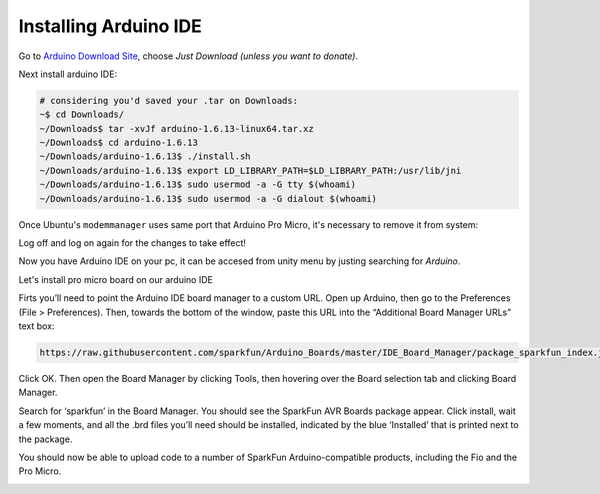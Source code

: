 .. _promicroenv:

Installing Arduino IDE
""""""""""""""""""""""""

Go to `Arduino Download Site <https://www.arduino.cc/download_handler.php?f=/arduino-1.6.13-linux64.tar.xz>`_, choose `Just Download (unless you want to donate)`.

Next install arduino IDE:

.. code-block:: bash
    
    # considering you'd saved your .tar on Downloads:
    ~$ cd Downloads/
    ~/Downloads$ tar -xvJf arduino-1.6.13-linux64.tar.xz 
    ~/Downloads$ cd arduino-1.6.13
    ~/Downloads/arduino-1.6.13$ ./install.sh
    ~/Downloads/arduino-1.6.13$ export LD_LIBRARY_PATH=$LD_LIBRARY_PATH:/usr/lib/jni
    ~/Downloads/arduino-1.6.13$ sudo usermod -a -G tty $(whoami)
    ~/Downloads/arduino-1.6.13$ sudo usermod -a -G dialout $(whoami)

Once Ubuntu's ``modemmanager`` uses same port that Arduino Pro Micro, it's necessary to remove it from system:

.. code-block:: bash
	~$ sudo apt purge modemmanager

Log off and log on again for the changes to take effect!

Now you have Arduino IDE on your pc, it can be accesed from unity menu by justing searching for `Arduino`.

Let's install pro micro board on our arduino IDE

Firts you’ll need to point the Arduino IDE board manager to a custom URL. Open up Arduino, then go to the Preferences (File > Preferences). Then, towards the bottom of the window, paste this URL into the “Additional Board Manager URLs” text box:

.. code-block:: bash

    https://raw.githubusercontent.com/sparkfun/Arduino_Boards/master/IDE_Board_Manager/package_sparkfun_index.json

.. image:: images/arduino_sett.png

Click OK. Then open the Board Manager by clicking Tools, then hovering over the Board selection tab and clicking Board Manager.

.. image:: images/boardManager.png

Search for ‘sparkfun’ in the Board Manager. You should see the SparkFun AVR Boards package appear. Click install, wait a few moments, and all the .brd files you’ll need should be installed, indicated by the blue ‘Installed’ that is printed next to the package.

.. image:: images/SFEAVR.png

You should now be able to upload code to a number of SparkFun Arduino-compatible products, including the Fio and the Pro Micro.

.. image:: images/SFEBoards.png
